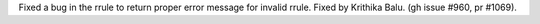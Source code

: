 Fixed a bug in the rrule to return proper error message for invalid rrule. Fixed by Krithika Balu.
(gh issue #960, pr #1069).
